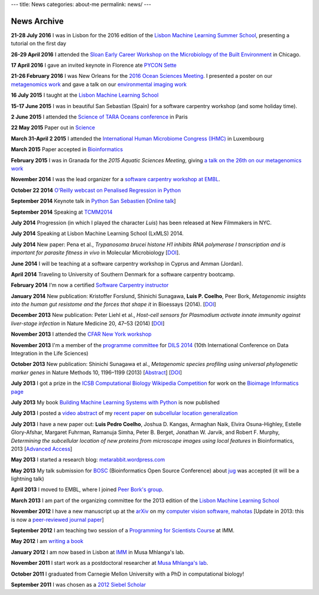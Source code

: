 ---
title: News
categories: about-me
permalink: news/
---

News Archive
============

**21-28 July 2016** I was in Lisbon for the 2016 edition of the `Lisbon
Machine Learning Summer School <http://lxmls.it.pt/2016/?page_id=64>`__,
presenting a tutorial on the first day


**26-29 April 2016** I attended the `Sloan Early Career Workshop on
the Microbiology of the Built Environment
<http://microbe.net/2015/11/03/early-career-workshop-on-microbiology-of-the-built-environment/>`__
in Chicago.

**17 April 2016** I gave an invited keynote in Florence ate
`PYCON Sette <https://www.pycon.it/en/>`__


**21-26 February 2016** I was New Orleans for the `2016 Ocean Sciences Meeting
<http://osm.agu.org/2016/>`__. I presented a poster on our `metagenomics work
<https://agu.confex.com/agu/os16/meetingapp.cgi/Paper/89657>`__ and gave a talk
on our `environmental imaging work
<https://agu.confex.com/agu/os16/meetingapp.cgi/Paper/92480>`__

**16 July 2015** I taught at the `Lisbon Machine Learning School
<http://lxmls.it.pt/2015/>`__

**15-17 June 2015** I was in beautiful San Sebastian (Spain) for a software
carpentry workshop (and some holiday time).

**2 June 2015** I attended the `Science of TARA Oceans conference
<http://www.embl.de/tara-oceans/start/conference-2015/index.html>`__ in Paris

**22 May 2015** Paper out in `Science
<sciencemag.org/content/348/6237/1261359.full>`__

**March 31-April 2 2015** I attended the `International Human
Microbiome Congress (IHMC) <http://www.ihmc2015.org/>`__ in Luxembourg

**March 2015** Paper accepted in `Bioinformatics
<http://doi.org/10.1093/bioinformatics/btv156>`__

**February 2015** I was in Granada for the *2015 Aquatic Sciences Meeting*,
giving `a talk on the 26th on our metagenomics work
<http://www.sgmeet.com/aslo/granada2015/sessionschedule.asp?SessionID=075>`__

**November 2014** I was the lead organizer for a `software carpentry workshop at
EMBL <http://www.embl.de/training/events/2014/SWC14-01/index.html>`__.

**October 22 2014** `O'Reilly webcast on Penalised Regression in Python
<http://www.oreilly.com/pub/e/3117>`__

**September 2014** Keynote talk in `Python San Sebastien <http://pyss.org/>`__
[`Online talk </files/talks/2014/09-pyss/pyss14.html>`__]

**September 2014** Speaking at `TCMM2014
<http://www.esat.kuleuven.be/stadius/tcmm2014/program.php>`__

**July 2014** Progression (in which I played the character *Luis*) has been
released at New Filmmakers in NYC.

**July 2014** Speaking at Lisbon Machine Learning School (LxMLS) 2014.

**July 2014** New paper: Pena et al., *Trypanosoma brucei histone H1 inhibits
RNA polymerase I transcription and is important for parasite fitness in vivo*
in Molecular Microbiology [`DOI <http://doi.org/10.1111/mmi.12677>`__].

**June 2014** I will be teaching at a software carpentry workshop in Cyprus and
Amman (Jordan).

**April 2014** Traveling to University of Southern Denmark for a software
carpentry bootcamp.

**February 2014** I'm now a certified `Software Carpentry instructor
<http://software-carpentry.org/pages/team.html>`__

**January 2014** New publication: Kristoffer Forslund, Shinichi Sunagawa,
**Luis P. Coelho**, Peer Bork, *Metagenomic insights into the human gut
resistome and the forces that shape it* in Bioessays (2014). [`DOI
<http://doi.org/10.1002/bies.201300143>`__]

**December 2013** New publication: Peter Liehl et al., *Host-cell sensors for
Plasmodium activate innate immunity against liver-stage infection* in Nature
Medicine 20, 47–53 (2014) [`DOI <http://doi.org/10.1038/nm.3424>`__]

**November 2013** I attended the `CFAR New York workshop
<http://rationality.org/>`__

**November 2013** I'm a member of the `programme committee
<http://dils2014.inesc-id.pt/?page_id=240>`__ for `DILS 2014
<http://dils2014.inesc-id.pt/>`__ (10th International Conference on Data
Integration in the Life Sciences)

**October 2013** New publication: Shinichi Sunagawa et al., *Metagenomic
species profiling using universal phylogenetic marker genes* in Nature Methods
10, 1196–1199 (2013) [`Abstract
<http://www.nature.com/nmeth/journal/v10/n12/abs/nmeth.2693.html>`__] [`DOI
<http://dx.doi.org/10.1038/nmeth.2693>`__]

**July 2013** I got a prize in the `ICSB Computational Biology Wikipedia
Competition
<http://www.ploscompbiol.org/article/info:doi/10.1371/journal.pcbi.1003242>`__
for work on the `Bioimage Informatics page
<http://en.wikipedia.org/wiki/Bioimage_informatics>`__

**July 2013** My book `Building Machine Learning Systems with Python
<http://www.amazon.com/Building-Machine-Learning-Systems-Python/dp/1782161406>`__
is now published

**July 2013** I posted a `video abstract
<http://dx.doi.org/10.6084/m9.figshare.744842>`__ of my `recent paper
<http://dx.doi.org/10.1093/bioinformatics/btt392>`__ on `subcellular location
generalization </projects/gen-classification>`__

**July 2013** I have a new paper out: **Luis Pedro Coelho**, Joshua D. Kangas,
Armaghan Naik, Elvira Osuna-Highley, Estelle Glory-Afshar, Margaret Fuhrman,
Ramanuja Simha, Peter B. Berget, Jonathan W. Jarvik, and Robert F.  Murphy,
*Determining the subcellular location of new proteins from microscope images
using local features* in Bioinformatics, 2013 [`Advanced Access
<http://dx.doi.org/10.1093/bioinformatics/btt392>`__]

**May 2013** I started a research blog: `metarabbit.wordpress.com <http://metarabbit.wordpress.com>`__

**May 2013** My talk submission for `BOSC <http://www.open-bio.org/wiki/BOSC_2013>`__
(Bioinformatics Open Source Conference) about `jug </projects/software/jug>`__
was accepted (it will be a lightning talk)

**April 2013** I moved to EMBL, where I joined `Peer Bork's group
<http://www.embl.de/~bork/>`__.

**March 2013** I am part of the organizing committee for the 2013 edition of
the `Lisbon Machine Learning School <http://lxmls.it.pt/2013/>`__

**November 2012** I have a new manuscript up at the `arXiv
<http://arxiv.org/abs/1211.4907>`__ on my `computer vision software, mahotas
</software/mahotas/>`__ [Update in 2013: this is now a `peer-reviewed journal
paper <http://openresearchsoftware.metajnl.com/article/view/4>`__]

**September 2012** I am teaching two session of a `Programming for Scientists
Course </projects/pfs-09-2012>`__ at IMM.

**May 2012** I am `writing a book </projects/libertarian-welfare>`__

**January 2012** I am now based in Lisbon at `IMM
<http://www.imm.fm.ul.pt/web/imm/geneexpressionandbiophysics>`__ in Musa
Mhlanga's lab.

**November 2011** I start work as a postdoctoral researcher at `Musa Mhlanga's
lab <http://mhlangalab.synbio.csir.co.za/>`__.

**October 2011** I graduated from Carnegie Mellon University with a PhD in
computational biology!

**September 2011** I was chosen as a `2012 Siebel Scholar
<http://www.siebelscholars.com/>`__


